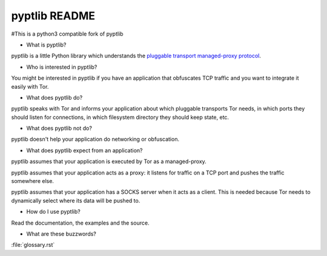pyptlib README
===============

#This is a python3 compatible fork of pyptlib

- What is pyptlib?

pyptlib is a little Python library which understands the `pluggable
transport managed-proxy protocol <https://gitweb.torproject.org/torspec.git/blob_plain/HEAD:/proposals/180-pluggable-transport.txt>`_.

- Who is interested in pyptlib?

You might be interested in pyptlib if you have an application that
obfuscates TCP traffic and you want to integrate it easily with Tor.

- What does pyptlib do?

pyptlib speaks with Tor and informs your application about which
pluggable transports Tor needs, in which ports they should listen for
connections, in which filesystem directory they should keep state, etc.

- What does pyptlib not do?

pyptlib doesn't help your application do networking or obfuscation.

- What does pyptlib expect from an application?

pyptlib assumes that your application is executed by Tor as a
managed-proxy.

pyptlib assumes that your application acts as a proxy: it listens for
traffic on a TCP port and pushes the traffic somewhere else.

pyptlib assumes that your application has a SOCKS server when it acts
as a client. This is needed because Tor needs to dynamically select
where its data will be pushed to.

- How do I use pyptlib?

Read the documentation, the examples and the source.

- What are these buzzwords?

:file:`glossary.rst`


